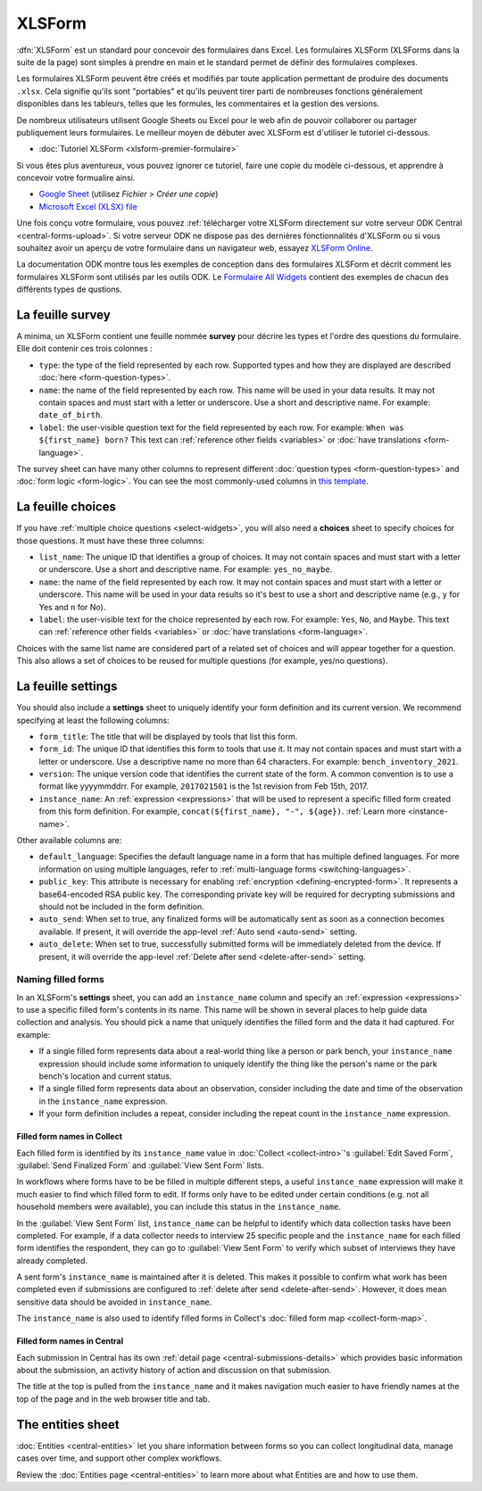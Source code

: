 XLSForm
=======

.. _xlsform-introduction:

:dfn:`XLSForm` est un standard pour concevoir des formulaires dans Excel. Les formulaires XLSForm (XLSForms dans la suite de la page) sont simples à prendre en main et le standard permet de définir des formulaires complexes. 

Les formulaires XLSForm peuvent être créés et modifiés par toute application permettant de produire des documents ``.xlsx``. Cela signifie qu'ils sont "portables" et qu'ils peuvent tirer parti de nombreuses fonctions généralement disponibles dans les tableurs, telles que les formules, les commentaires et la gestion des versions. 

De nombreux utilisateurs utilisent Google Sheets ou Excel pour le web afin de pouvoir collaborer ou partager publiquement leurs formulaires. Le meilleur moyen de débuter avec XLSForm est d'utiliser le tutoriel ci-dessous.

* :doc:`Tutoriel XLSForm <xlsform-premier-formulaire>`

Si vous êtes plus aventureux, vous pouvez ignorer ce tutoriel, faire une copie du modèle ci-dessous, et apprendre à concevoir votre formualire ainsi.

* `Google Sheet <https://docs.google.com/spreadsheets/d/1v9Bumt3R0vCOGEKQI6ExUf2-8T72-XXp_CbKKTACuko>`_ (utilisez `Fichier > Créer une copie`)
* `Microsoft Excel (XLSX) file <https://github.com/getodk/xlsform-template/raw/main/ODK%20XLSForm%20Template.xlsx>`_

Une fois conçu votre formulaire, vous pouvez :ref:`télécharger votre XLSForm directement sur votre serveur ODK Central <central-forms-upload>`. Si votre serveur ODK ne dispose pas des dernières fonctionnalités d'XLSForm ou si vous souhaitez avoir un aperçu de votre formulaire dans un navigateur web, essayez `XLSForm Online <https://getodk.org/xlsform>`_.

La documentation ODK montre tous les exemples de conception dans des formulaires XLSForm et décrit comment les formulaires XLSForm sont utilisés par les outils ODK. Le `Formulaire All Widgets <https://docs.google.com/spreadsheets/d/1af_Sl8A_L8_EULbhRLHVl8OclCfco09Hq2tqb9CslwQ>`_ contient des exemples de chacun des différents types de qustions.

.. _survey-sheet:

La feuille survey
-----------------

A minima, un XLSForm contient une feuille nommée **survey** pour décrire les types et l'ordre des questions du formulaire. Elle doit contenir ces trois colonnes :

- ``type``: the type of the field represented by each row. Supported types and how they are displayed are described :doc:`here <form-question-types>`.
- ``name``: the name of the field represented by each row. This name will be used in your data results. It may not contain spaces and must start with a letter or underscore. Use a short and descriptive name. For example: ``date_of_birth``.
- ``label``: the user-visible question text for the field represented by each row. For example: ``When was ${first_name} born?`` This text can :ref:`reference other fields <variables>` or :doc:`have translations <form-language>`.

The survey sheet can have many other columns to represent different :doc:`question types <form-question-types>` and :doc:`form logic <form-logic>`. You can see the most commonly-used columns in `this template <https://docs.google.com/spreadsheets/d/1v9Bumt3R0vCOGEKQI6ExUf2-8T72-XXp_CbKKTACuko>`_.

.. _choices-sheet:

La feuille choices
------------------

If you have :ref:`multiple choice questions <select-widgets>`, you will also need a **choices** sheet to specify choices for those questions. It must have these three columns:

- ``list_name``: The unique ID that identifies a group of choices. It may not contain spaces and must start with a letter or underscore. Use a short and descriptive name. For example: ``yes_no_maybe``.
- ``name``: the name of the field represented by each row. It may not contain spaces and must start with a letter or underscore. This name will be used in your data results so it's best to use a short and descriptive name (e.g., ``y`` for Yes and ``n`` for No).
- ``label``: the user-visible text for the choice represented by each row. For example: ``Yes``, ``No``, and ``Maybe``. This text can :ref:`reference other fields <variables>` or :doc:`have translations <form-language>`.

Choices with the same list name are considered part of a related set of choices and will appear together for a question. This also allows a set of choices to be reused for multiple questions (for example, yes/no questions).

.. _settings-sheet:

La feuille settings
-------------------

You should also include a **settings** sheet to uniquely identify your form definition and its current version. We recommend specifying at least the following columns:

- ``form_title``: The title that will be displayed by tools that list this form.
- ``form_id``: The unique ID that identifies this form to tools that use it. It may not contain spaces and must start with a letter or underscore. Use a descriptive name no more than 64 characters. For example: ``bench_inventory_2021``.
- ``version``: The unique version code that identifies the current state of the form. A common convention is to use a format like yyyymmddrr. For example, ``2017021501`` is the 1st revision from Feb 15th, 2017.
- ``instance_name``: An :ref:`expression <expressions>` that will be used to represent a specific filled form created from this form definition. For example, ``concat(${first_name}, "-", ${age})``. :ref:`Learn more <instance-name>`.

Other available columns are:

- ``default_language``: Specifies the default language name in a form that has multiple defined languages. For more information on using multiple languages, refer to :ref:`multi-language forms <switching-languages>`.
- ``public_key``: This attribute is necessary for enabling :ref:`encryption <defining-encrypted-form>`. It represents a base64-encoded RSA public key. The corresponding private key will be required for decrypting submissions and should not be included in the form definition.
- ``auto_send``: When set to true, any finalized forms will be automatically sent as soon as a connection becomes available. If present, it will override the app-level :ref:`Auto send <auto-send>` setting.
- ``auto_delete``: When set to true, successfully submitted forms will be immediately deleted from the device. If present, it will override the app-level :ref:`Delete after send <delete-after-send>` setting.

.. _instance-name:

Naming filled forms
~~~~~~~~~~~~~~~~~~~

In an XLSForm's **settings** sheet, you can add an ``instance_name`` column and specify an :ref:`expression <expressions>` to use a specific filled form's contents in its name. This name will be shown in several places to help guide data collection and analysis. You should pick a name that uniquely identifies the filled form and the data it had captured. For example:

- If a single filled form represents data about a real-world thing like a person or park bench, your ``instance_name`` expression should include some information to uniquely identify the thing like the person's name or the park bench's location and current status.
- If a single filled form represents data about an observation, consider including the date and time of the observation in the ``instance_name`` expression.
- If your form definition includes a repeat, consider including the repeat count in the ``instance_name`` expression.

.. _instance-name-collect:

Filled form names in Collect
""""""""""""""""""""""""""""

Each filled form is identified by its ``instance_name`` value in :doc:`Collect <collect-intro>`'s :guilabel:`Edit Saved Form`, :guilabel:`Send Finalized Form` and :guilabel:`View Sent Form` lists. 

In workflows where forms have to be be filled in multiple different steps, a useful ``instance_name`` expression will make it much easier to find which filled form to edit. If forms only have to be edited under certain conditions (e.g. not all household members were available), you can include this status in the ``instance_name``.

In the :guilabel:`View Sent Form` list, ``instance_name`` can be helpful to identify which data collection tasks have been completed. For example, if a data collector needs to interview 25 specific people and the ``instance_name`` for each filled form identifies the respondent, they can go to :guilabel:`View Sent Form` to verify which subset of interviews they have already completed. 

A sent form's ``instance_name`` is maintained after it is deleted. This makes it possible to confirm what work has been completed even if submissions are configured to :ref:`delete after send <delete-after-send>`. However, it does mean sensitive data should be avoided in ``instance_name``.

The ``instance_name`` is also used to identify filled forms in Collect's :doc:`filled form map <collect-form-map>`.

.. _instance-name-central:

Filled form names in Central
""""""""""""""""""""""""""""

Each submission in Central has its own :ref:`detail page <central-submissions-details>` which provides basic information about the submission, an activity history of action and discussion on that submission.

The title at the top is pulled from the ``instance_name`` and it makes navigation much easier to have friendly names at the top of the page and in the web browser title and tab.

.. _entities-sheet:

The entities sheet
-------------------

:doc:`Entities <central-entities>` let you share information between forms so you can collect longitudinal data, manage cases over time, and support other complex workflows.

Review the :doc:`Entities page <central-entities>` to learn more about what Entities are and how to use them.
